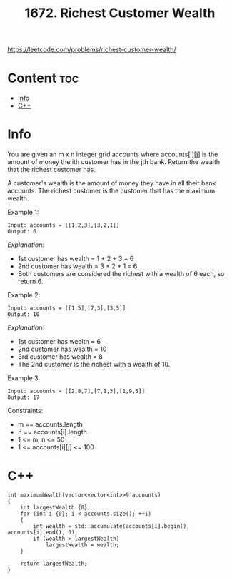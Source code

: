 #+title: 1672. Richest Customer Wealth

https://leetcode.com/problems/richest-customer-wealth/

* Content :toc:
- [[#info][Info]]
- [[#c][C++]]

* Info

You are given an m x n integer grid accounts where accounts[i][j] is the amount of money the i​​​​​​​​​​​th​​​​ customer has in the j​​​​​​​​​​​th​​​​ bank. Return the wealth that the richest customer has.

A customer's wealth is the amount of money they have in all their bank accounts. The richest customer is the customer that has the maximum wealth.

Example 1:

#+begin_src
Input: accounts = [[1,2,3],[3,2,1]]
Output: 6
#+end_src

/Explanation:/
- 1st customer has wealth = 1 + 2 + 3 = 6
- 2nd customer has wealth = 3 + 2 + 1 = 6
- Both customers are considered the richest with a wealth of 6 each, so return 6.

Example 2:

#+begin_src
Input: accounts = [[1,5],[7,3],[3,5]]
Output: 10
#+end_src

/Explanation:/
- 1st customer has wealth = 6
- 2nd customer has wealth = 10
- 3rd customer has wealth = 8
- The 2nd customer is the richest with a wealth of 10.

Example 3:

#+begin_src
Input: accounts = [[2,8,7],[7,1,3],[1,9,5]]
Output: 17
#+end_src

Constraints:

- m == accounts.length
- n == accounts[i].length
- 1 <= m, n <= 50
- 1 <= accounts[i][j] <= 100

* C++

#+begin_src C++
int maximumWealth(vector<vector<int>>& accounts)
{
    int largestWealth {0};
    for (int i {0}; i < accounts.size(); ++i)
    {
        int wealth = std::accumulate(accounts[i].begin(), accounts[i].end(), 0);
        if (wealth > largestWealth)
            largestWealth = wealth;
    }

    return largestWealth;
}
#+end_src
